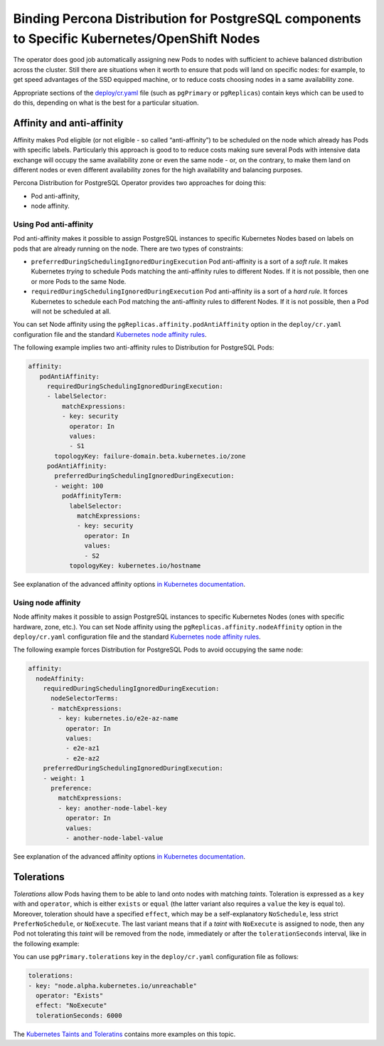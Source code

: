 Binding Percona Distribution for PostgreSQL components to Specific Kubernetes/OpenShift Nodes
=============================================================================================

The operator does good job automatically assigning new Pods to nodes
with sufficient to achieve balanced distribution across the cluster.
Still there are situations when it worth to ensure that pods will land
on specific nodes: for example, to get speed advantages of the SSD
equipped machine, or to reduce costs choosing nodes in a same
availability zone.

Appropriate sections of the
`deploy/cr.yaml <https://github.com/percona/percona-postgresql-operator/blob/main/deploy/cr.yaml>`__
file (such as ``pgPrimary`` or ``pgReplicas``) contain keys which can be used to do this, depending on what is the
best for a particular situation.

Affinity and anti-affinity
--------------------------

Affinity makes Pod eligible (or not eligible - so called
“anti-affinity”) to be scheduled on the node which already has Pods with
specific labels. Particularly this approach is good to to reduce costs
making sure several Pods with intensive data exchange will occupy the
same availability zone or even the same node - or, on the contrary, to
make them land on different nodes or even different availability zones
for the high availability and balancing purposes.

Percona Distribution for PostgreSQL Operator provides two approaches for doing this:

-  Pod anti-affinity,
-  node affinity.

Using Pod anti-affinity
~~~~~~~~~~~~~~~~~~~~~~~~~~~~~~~~~~~~~~~~~~~~~~~~~~~~~~~
Pod anti-affinity makes it possible to assign PostgreSQL instances to specific
Kubernetes Nodes based on labels on pods that are already running on the node.
There are two types of constraints:

- ``preferredDuringSchedulingIgnoredDuringExecution`` Pod anti-affinity is a
  sort of a *soft rule*. It makes Kubernetes *trying* to schedule Pods matching
  the anti-affinity rules to different Nodes. If it is not possible, then one or
  more Pods to the same Node.
- ``requiredDuringSchedulingIgnoredDuringExecution`` Pod anti-affinity iis a
  sort of a *hard rule*. It forces Kubernetes to schedule each Pod matching the
  anti-affinity rules to different Nodes. If it is not possible, then a Pod will
  not be scheduled at all.

You can set Node affinity using the ``pgReplicas.affinity.podAntiAffinity`` option
in the ``deploy/cr.yaml`` configuration file and the standard `Kubernetes node
affinity rules <https://kubernetes.io/docs/concepts/scheduling-eviction/assign-pod-node/#inter-pod-affinity-and-anti-affinity>`__.

The following example implies two anti-affinity rules to Distribution for
PostgreSQL Pods:

.. code:: yaml

   affinity:
      podAntiAffinity:
        requiredDuringSchedulingIgnoredDuringExecution:
        - labelSelector:
            matchExpressions:
            - key: security
              operator: In
              values:
              - S1
          topologyKey: failure-domain.beta.kubernetes.io/zone
        podAntiAffinity:
          preferredDuringSchedulingIgnoredDuringExecution:
          - weight: 100
            podAffinityTerm:
              labelSelector:
                matchExpressions:
                - key: security
                  operator: In
                  values:
                  - S2
              topologyKey: kubernetes.io/hostname


See explanation of the advanced affinity options `in Kubernetes
documentation <https://kubernetes.io/docs/concepts/scheduling-eviction/assign-pod-node/#inter-pod-affinity-and-anti-affinity>`__.

Using node affinity
~~~~~~~~~~~~~~~~~~~~~~~~~~~~~~~~~~~~~~~~~~~~~~~~~~~~~~~~~~~~~~~~~~~~~~~~~~~~~~~~~~~~~

Node affinity makes it possible to assign PostgreSQL instances to specific
Kubernetes Nodes (ones with specific hardware, zone, etc.).
You can set Node affinity using the ``pgReplicas.affinity.nodeAffinity`` option
in the ``deploy/cr.yaml`` configuration file and the standard `Kubernetes node
affinity rules <https://kubernetes.io/docs/concepts/scheduling-eviction/assign-pod-node/>`_.

The following example forces Distribution for PostgreSQL Pods to avoid
occupying the same node:

.. code:: yaml

   affinity:
     nodeAffinity:
       requiredDuringSchedulingIgnoredDuringExecution:
         nodeSelectorTerms:
         - matchExpressions:
           - key: kubernetes.io/e2e-az-name
             operator: In
             values:
             - e2e-az1
             - e2e-az2
       preferredDuringSchedulingIgnoredDuringExecution:
       - weight: 1
         preference:
           matchExpressions:
           - key: another-node-label-key
             operator: In
             values:
             - another-node-label-value

See explanation of the advanced affinity options `in Kubernetes
documentation <https://kubernetes.io/docs/concepts/scheduling-eviction/assign-pod-node/#node-affinity>`__.

Tolerations
-----------

*Tolerations* allow Pods having them to be able to land onto nodes with
matching *taints*. Toleration is expressed as a ``key`` with and
``operator``, which is either ``exists`` or ``equal`` (the latter
variant also requires a ``value`` the key is equal to). Moreover,
toleration should have a specified ``effect``, which may be a
self-explanatory ``NoSchedule``, less strict ``PreferNoSchedule``, or
``NoExecute``. The last variant means that if a *taint* with
``NoExecute`` is assigned to node, then any Pod not tolerating this
*taint* will be removed from the node, immediately or after the
``tolerationSeconds`` interval, like in the following example:

You can use ``pgPrimary.tolerations`` key in the ``deploy/cr.yaml``
configuration file as follows:

.. code:: yaml

   tolerations:
   - key: "node.alpha.kubernetes.io/unreachable"
     operator: "Exists"
     effect: "NoExecute"
     tolerationSeconds: 6000

The `Kubernetes Taints and
Toleratins <https://kubernetes.io/docs/concepts/configuration/taint-and-toleration/>`__
contains more examples on this topic.

